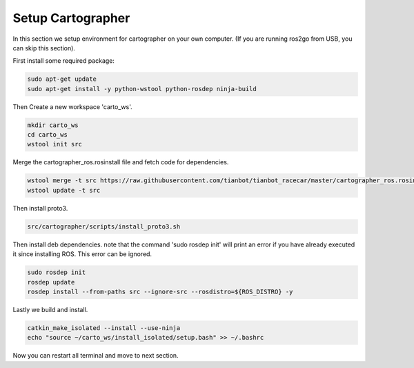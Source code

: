 Setup Cartographer
==================

In this section we setup environment for cartographer on your own computer. (If you are running ros2go from USB, you can skip this section).

First install some required package:

.. code:: bash 

	sudo apt-get update 
	sudo apt-get install -y python-wstool python-rosdep ninja-build 

Then Create a new workspace 'carto_ws'. 

.. code:: bash 

	mkdir carto_ws 
	cd carto_ws 
	wstool init src 

Merge the cartographer_ros.rosinstall file and fetch code for dependencies. 

.. code:: bash 

	wstool merge -t src https://raw.githubusercontent.com/tianbot/tianbot_racecar/master/cartographer_ros.rosinstall 
	wstool update -t src 

Then install proto3. 

.. code:: bash 

	src/cartographer/scripts/install_proto3.sh 

Then install deb dependencies. note that the command 'sudo rosdep init' will print an error if you have already executed it since installing ROS. This error can be ignored. 

.. code:: bash 

	sudo rosdep init 
	rosdep update 
	rosdep install --from-paths src --ignore-src --rosdistro=${ROS_DISTRO} -y 

Lastly we build and install. 

.. code:: bash

	catkin_make_isolated --install --use-ninja 
	echo "source ~/carto_ws/install_isolated/setup.bash" >> ~/.bashrc

Now you can restart all terminal and move to next section.








